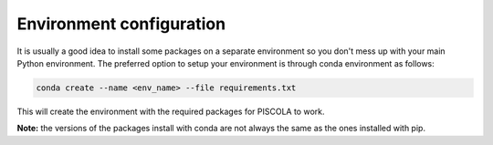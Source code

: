 .. _CondaConfigurations:

Environment configuration
=============================

It is usually a good idea to install some packages on a separate environment so you don't mess up with your main Python environment. The preferred option to setup your environment is through conda environment as follows:

.. code::

	conda create --name <env_name> --file requirements.txt

This will create the environment with the required packages for PISCOLA to work. 

**Note:** the versions of the packages install with conda are not always the same as the ones installed with pip.
